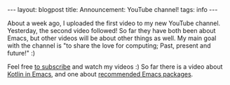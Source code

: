 #+OPTIONS: toc:nil num:nil
#+STARTUP: showall indent
#+STARTUP: hidestars
#+BEGIN_EXPORT html
---
layout: blogpost
title: Announcement: YouTube channel!
tags: info
---
#+END_EXPORT

About a week ago, I uploaded the first video to my new YouTube channel. Yesterday, the second video followed! So far they have both been about Emacs, but other videos will be about other things as well. My main goal with the channel is "to share the love for computing; Past, present and future!" :) 


Feel free [[https://www.youtube.com/channel/UC_3sv9P5H8wShL1cRnsHDjA][to subscribe]] and watch my videos :) So far there is a video about [[https://youtu.be/J4s3T0dd5CY][Kotlin in Emacs]], and one about [[https://youtu.be/9O_0vwrLCow][recommended Emacs packages]].
